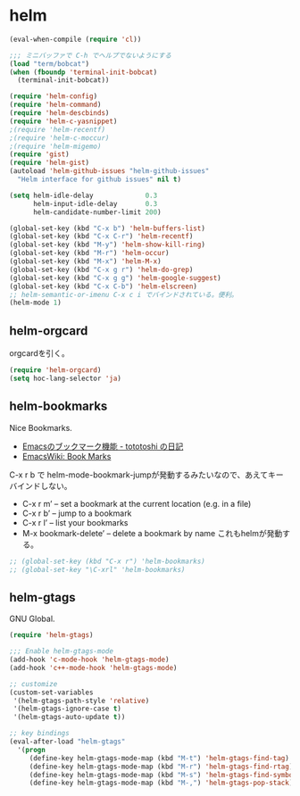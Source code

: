 * helm

#+begin_src emacs-lisp
(eval-when-compile (require 'cl))

;;; ミニバッファで C-h でヘルプでないようにする
(load "term/bobcat")
(when (fboundp 'terminal-init-bobcat)
  (terminal-init-bobcat))

(require 'helm-config)
(require 'helm-command)
(require 'helm-descbinds)
(require 'helm-c-yasnippet)
;(require 'helm-recentf)
;(require 'helm-c-moccur)
;(require 'helm-migemo)
(require 'gist)
(require 'helm-gist)
(autoload 'helm-github-issues "helm-github-issues"
  "Helm interface for github issues" nil t)

(setq helm-idle-delay             0.3
      helm-input-idle-delay       0.3
      helm-candidate-number-limit 200)

(global-set-key (kbd "C-x b") 'helm-buffers-list)
(global-set-key (kbd "C-x C-r") 'helm-recentf)
(global-set-key (kbd "M-y") 'helm-show-kill-ring)
(global-set-key (kbd "M-r") 'helm-occur)
(global-set-key (kbd "M-x") 'helm-M-x)
(global-set-key (kbd "C-x g r") 'helm-do-grep)
(global-set-key (kbd "C-x g g") 'helm-google-suggest)
(global-set-key (kbd "C-x C-b") 'helm-elscreen)
;; helm-semantic-or-imenu C-x c i でバインドされている。便利。
(helm-mode 1)
#+end_src

** helm-orgcard
orgcardを引く。

#+begin_src emacs-lisp
(require 'helm-orgcard)
(setq hoc-lang-selector 'ja)
#+end_src

** helm-bookmarks
Nice Bookmarks.

- [[http://tototoshi.hatenablog.com/entry/20101226/1293334388][Emacsのブックマーク機能 - tototoshi の日記]]
- [[http://www.emacswiki.org/emacs/BookMarks][EmacsWiki: Book Marks]]

C-x r b で helm-mode-bookmark-jumpが発動するみたいなので、あえてキーバインドしない。

- C-x r m’ – set a bookmark at the current location (e.g. in a file)
- C-x r b’ – jump to a bookmark
- C-x r l’ – list your bookmarks
- M-x bookmark-delete’ – delete a bookmark by name これもhelmが発動する。

#+begin_src emacs-lisp
;; (global-set-key (kbd "C-x r") 'helm-bookmarks)
;; (global-set-key "\C-xrl" 'helm-bookmarks)
#+end_src

** helm-gtags
GNU Global.

#+begin_src emacs-lisp
(require 'helm-gtags)

;;; Enable helm-gtags-mode
(add-hook 'c-mode-hook 'helm-gtags-mode)
(add-hook 'c++-mode-hook 'helm-gtags-mode)

;; customize
(custom-set-variables
 '(helm-gtags-path-style 'relative)
 '(helm-gtags-ignore-case t)
 '(helm-gtags-auto-update t))

;; key bindings
(eval-after-load "helm-gtags"
  '(progn
     (define-key helm-gtags-mode-map (kbd "M-t") 'helm-gtags-find-tag)
     (define-key helm-gtags-mode-map (kbd "M-r") 'helm-gtags-find-rtag)
     (define-key helm-gtags-mode-map (kbd "M-s") 'helm-gtags-find-symbol)
     (define-key helm-gtags-mode-map (kbd "M-,") 'helm-gtags-pop-stack)))
#+end_src

